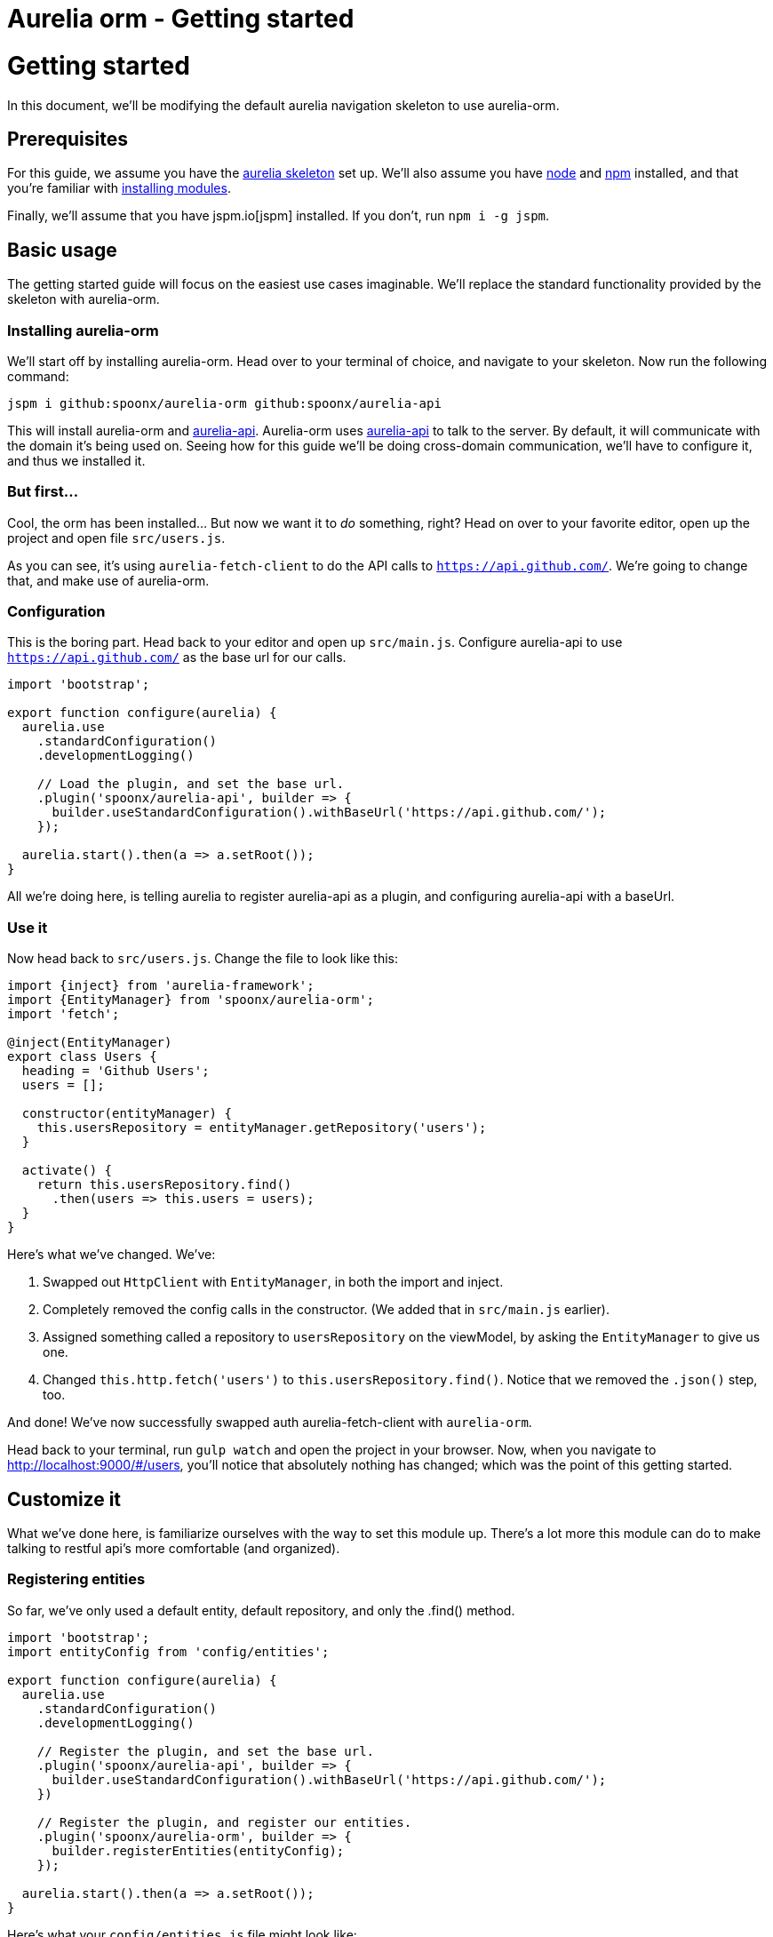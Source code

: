 = Aurelia orm - Getting started
:hp-tags: javascript, aurelia, framework

# Getting started
In this document, we'll be modifying the default aurelia navigation skeleton to use aurelia-orm.

## Prerequisites
For this guide, we assume you have the https://github.com/aurelia/skeleton-navigation[aurelia skeleton] set up.
We'll also assume you have https://nodejs.org/en/[node] and https://www.npmjs.com/[npm] installed, and that you're familiar with https://docs.npmjs.com/[installing modules].

Finally, we'll assume that you have jspm.io[jspm] installed. If you don't, run `npm i -g jspm`.

## Basic usage
The getting started guide will focus on the easiest use cases imaginable. We'll replace the standard functionality provided by the skeleton with aurelia-orm.

### Installing aurelia-orm
We'll start off by installing aurelia-orm. Head over to your terminal of choice, and navigate to your skeleton.
Now run the following command:

`jspm i github:spoonx/aurelia-orm github:spoonx/aurelia-api`

This will install aurelia-orm and https://github.com/SpoonX/aurelia-api[aurelia-api]. Aurelia-orm uses https://github.com/SpoonX/aurelia-api[aurelia-api] to talk to the server. By default, it will communicate with the domain it's being used on. Seeing how for this guide we'll be doing cross-domain communication, we'll have to configure it, and thus we installed it.

### But first...
Cool, the orm has been installed... But now we want it to _do_ something, right? Head on over to your favorite editor, open up the project and open file `src/users.js`.

As you can see, it's using `aurelia-fetch-client` to do the API calls to `https://api.github.com/`. We're going to change that, and make use of aurelia-orm.

### Configuration
This is the boring part. Head back to your editor and open up `src/main.js`. Configure aurelia-api to use `https://api.github.com/` as the base url for our calls.

```javascript
import 'bootstrap';

export function configure(aurelia) {
  aurelia.use
    .standardConfiguration()
    .developmentLogging()

    // Load the plugin, and set the base url.
    .plugin('spoonx/aurelia-api', builder => {
      builder.useStandardConfiguration().withBaseUrl('https://api.github.com/');
    });

  aurelia.start().then(a => a.setRoot());
}
```

All we're doing here, is telling aurelia to register aurelia-api as a plugin, and configuring aurelia-api with a baseUrl.

### Use it
Now head back to `src/users.js`. Change the file to look like this:

```javascript
import {inject} from 'aurelia-framework';
import {EntityManager} from 'spoonx/aurelia-orm';
import 'fetch';

@inject(EntityManager)
export class Users {
  heading = 'Github Users';
  users = [];

  constructor(entityManager) {
    this.usersRepository = entityManager.getRepository('users');
  }

  activate() {
    return this.usersRepository.find()
      .then(users => this.users = users);
  }
}
```

Here's what we've changed. We've:

1. Swapped out `HttpClient` with `EntityManager`, in both the import and inject.
2. Completely removed the config calls in the constructor. (We added that in `src/main.js` earlier).
3. Assigned something called a repository to `usersRepository` on the viewModel, by asking the `EntityManager` to give us one.
4. Changed `this.http.fetch('users')` to `this.usersRepository.find()`. Notice that we removed the `.json()` step, too.

And done! We've now successfully swapped auth aurelia-fetch-client with `aurelia-orm`.

Head back to your terminal, run `gulp watch` and open the project in your browser. Now, when you navigate to http://localhost:9000/#/users, you'll notice that absolutely nothing has changed; which was the point of this getting started.

## Customize it
What we've done here, is familiarize ourselves with the way to set this module up. There's a lot more this module can do to make talking to restful api's more comfortable (and organized).

### Registering entities
So far, we've only used a default entity, default repository, and only the .find() method.

```javascript
import 'bootstrap';
import entityConfig from 'config/entities';

export function configure(aurelia) {
  aurelia.use
    .standardConfiguration()
    .developmentLogging()

    // Register the plugin, and set the base url.
    .plugin('spoonx/aurelia-api', builder => {
      builder.useStandardConfiguration().withBaseUrl('https://api.github.com/');
    })
    
    // Register the plugin, and register our entities.
    .plugin('spoonx/aurelia-orm', builder => {
      builder.registerEntities(entityConfig);
    });

  aurelia.start().then(a => a.setRoot());
}
```
Here's what your `config/entities.js` file might look like:

```javascript
import User from 'entity/user';
import Article from 'entity/article';
import Category from 'entity/category';

export default [
  User,
  Article,
  Category
];
```

What this does, is tell the `EntityManager` that you have built entities for your own resources.

To give you an idea, here's what the article entity might look like:

```javascript
import {Entity, validatedResource, association} from 'spoonx/aurelia-orm';
import {ensure} from 'aurelia-validation';

@validatedResource()
export default class Article extends Entity {
  @ensure(it => it.isNotEmpty().hasLengthBetween(3, 20))
  name = null;
  
  @ensure(it => it.isNotEmpty())
  body = null;

  @association()
  user = null;
  
  // Specify the name of the resource: property is called `categories`
  @association('category')
  categories = [];
}
```

### Use it
We can now get cracking. In any ViewModel, you can now get the desired repository, and start querying. Here's an extended example (based on the above code snippets):

```javascript
import {EntityManager} from 'spoonx/aurelia-orm';
import {inject} from 'aurelia-framework';

@inject(EntityManager)
export class ViewModel {
  constructor (entityManager) {
    this.articleRepository = entityManager.getRepository('article');
    this.newArticle        = entityManager.getEntity('article');
  }

  attached (params) {
    // Find all articles that belong to category params.category.
    this.articleRepository.find({category: params.category})
      .then(articles => this.articles = articles);
  }

  create () {
    // Validate, and persist entity to the server.
    this.newArticle.getValidation().validate()
      .then(result => {
        // Validation passed, persist entity.
        return this.newArticle.save()
      })
      .catch(error => {/* Validation failed */});
  }

  destroy (index) {
    this.articles[index].destroy()
      .then(() => {
        // Display a notification?
      });
  }
}
```

### Further reading

* https://github.com/SpoonX/aurelia-orm/blob/master/doc/decorators.md[Decorators]
* https://github.com/SpoonX/aurelia-orm/blob/master/doc/api/entity-manager.md[EntityManager]
* https://github.com/SpoonX/aurelia-orm/blob/master/doc/api/repository.md[Repository]
* https://github.com/SpoonX/aurelia-orm/blob/master/doc/api/entity.md[Entity]
* https://github.com/SpoonX/aurelia-orm/blob/master/doc/entities.md[Entities]
* https://github.com/SpoonX/aurelia-orm/blob/master/doc/components.md[Components]

To learn more, head on over to https://github.com/SpoonX/aurelia-orm/tree/master/doc[the `doc/` directory] on github.

Happy hacking!
